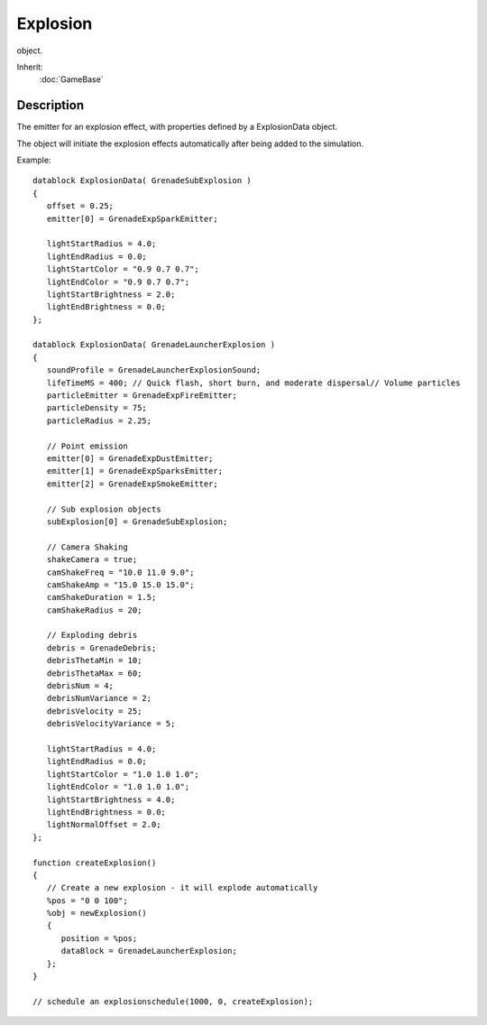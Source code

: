 Explosion
=========

object.

Inherit:
	:doc:`GameBase`

Description
-----------

The emitter for an explosion effect, with properties defined by a ExplosionData object.

The object will initiate the explosion effects automatically after being added to the simulation.

Example::

	datablock ExplosionData( GrenadeSubExplosion )
	{
	   offset = 0.25;
	   emitter[0] = GrenadeExpSparkEmitter;
	
	   lightStartRadius = 4.0;
	   lightEndRadius = 0.0;
	   lightStartColor = "0.9 0.7 0.7";
	   lightEndColor = "0.9 0.7 0.7";
	   lightStartBrightness = 2.0;
	   lightEndBrightness = 0.0;
	};
	
	datablock ExplosionData( GrenadeLauncherExplosion )
	{
	   soundProfile = GrenadeLauncherExplosionSound;
	   lifeTimeMS = 400; // Quick flash, short burn, and moderate dispersal// Volume particles
	   particleEmitter = GrenadeExpFireEmitter;
	   particleDensity = 75;
	   particleRadius = 2.25;
	
	   // Point emission
	   emitter[0] = GrenadeExpDustEmitter;
	   emitter[1] = GrenadeExpSparksEmitter;
	   emitter[2] = GrenadeExpSmokeEmitter;
	
	   // Sub explosion objects
	   subExplosion[0] = GrenadeSubExplosion;
	
	   // Camera Shaking
	   shakeCamera = true;
	   camShakeFreq = "10.0 11.0 9.0";
	   camShakeAmp = "15.0 15.0 15.0";
	   camShakeDuration = 1.5;
	   camShakeRadius = 20;
	
	   // Exploding debris
	   debris = GrenadeDebris;
	   debrisThetaMin = 10;
	   debrisThetaMax = 60;
	   debrisNum = 4;
	   debrisNumVariance = 2;
	   debrisVelocity = 25;
	   debrisVelocityVariance = 5;
	
	   lightStartRadius = 4.0;
	   lightEndRadius = 0.0;
	   lightStartColor = "1.0 1.0 1.0";
	   lightEndColor = "1.0 1.0 1.0";
	   lightStartBrightness = 4.0;
	   lightEndBrightness = 0.0;
	   lightNormalOffset = 2.0;
	};
	
	function createExplosion()
	{
	   // Create a new explosion - it will explode automatically
	   %pos = "0 0 100";
	   %obj = newExplosion()
	   {
	      position = %pos;
	      dataBlock = GrenadeLauncherExplosion;
	   };
	}
	
	// schedule an explosionschedule(1000, 0, createExplosion);

